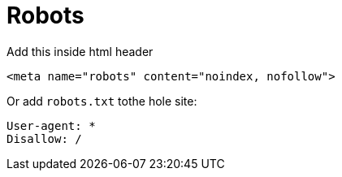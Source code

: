 = Robots

Add this inside html header
----
<meta name="robots" content="noindex, nofollow">
----

Or add `robots.txt` tothe hole site:
----
User-agent: *
Disallow: /
----